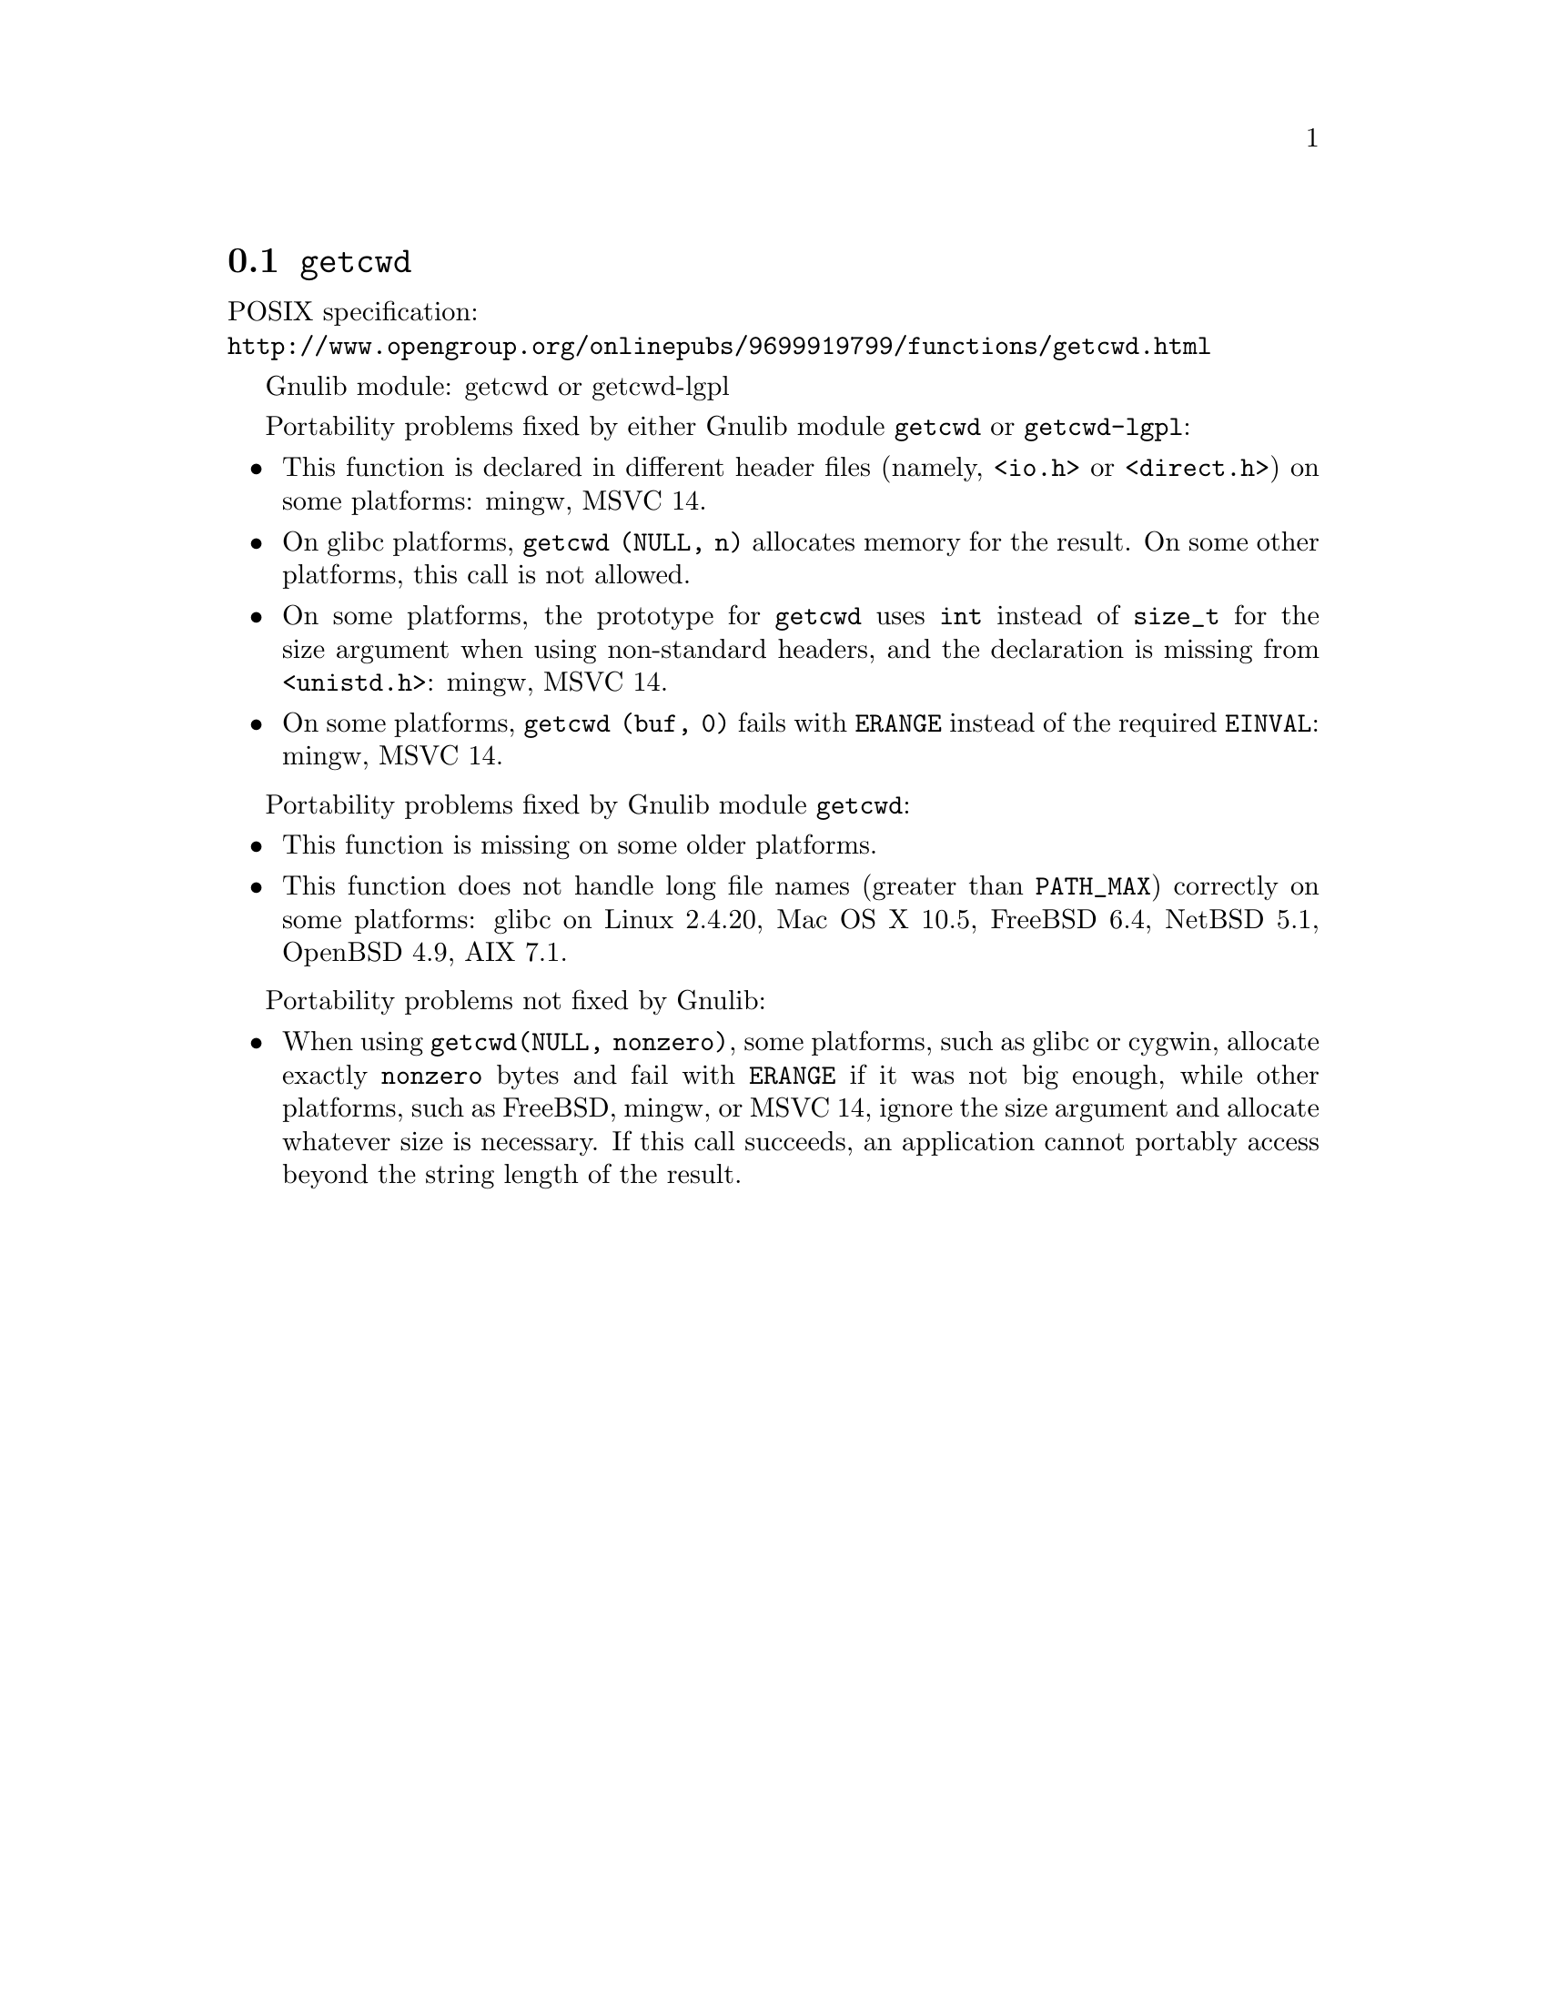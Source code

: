 @node getcwd
@section @code{getcwd}
@findex getcwd

POSIX specification:@* @url{http://www.opengroup.org/onlinepubs/9699919799/functions/getcwd.html}

Gnulib module: getcwd or getcwd-lgpl

Portability problems fixed by either Gnulib module @code{getcwd} or
@code{getcwd-lgpl}:
@itemize
@item
This function is declared in different header files (namely, @code{<io.h>} or
@code{<direct.h>}) on some platforms:
mingw, MSVC 14.
@item
On glibc platforms, @code{getcwd (NULL, n)} allocates memory for the result.
On some other platforms, this call is not allowed.
@item
On some platforms, the prototype for @code{getcwd} uses @code{int}
instead of @code{size_t} for the size argument when using non-standard
headers, and the declaration is missing from @code{<unistd.h>}:
mingw, MSVC 14.
@item
On some platforms, @code{getcwd (buf, 0)} fails with @code{ERANGE}
instead of the required @code{EINVAL}:
mingw, MSVC 14.
@end itemize

Portability problems fixed by Gnulib module @code{getcwd}:
@itemize
@item
This function is missing on some older platforms.
@item
This function does not handle long file names (greater than @code{PATH_MAX})
correctly on some platforms:
glibc on Linux 2.4.20, Mac OS X 10.5, FreeBSD 6.4, NetBSD 5.1, OpenBSD 4.9, AIX 7.1.
@end itemize

Portability problems not fixed by Gnulib:
@itemize
@item
When using @code{getcwd(NULL, nonzero)}, some platforms, such as glibc
or cygwin, allocate exactly @code{nonzero} bytes and fail with
@code{ERANGE} if it was not big enough, while other platforms, such as
FreeBSD, mingw, or MSVC 14, ignore the size argument and allocate whatever size
is necessary.  If this call succeeds, an application cannot portably
access beyond the string length of the result.
@end itemize
